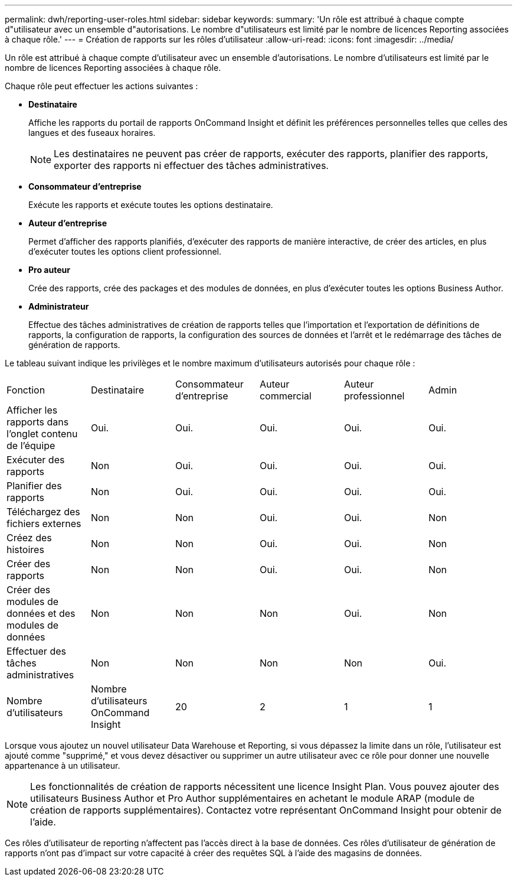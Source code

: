 ---
permalink: dwh/reporting-user-roles.html 
sidebar: sidebar 
keywords:  
summary: 'Un rôle est attribué à chaque compte d"utilisateur avec un ensemble d"autorisations. Le nombre d"utilisateurs est limité par le nombre de licences Reporting associées à chaque rôle.' 
---
= Création de rapports sur les rôles d'utilisateur
:allow-uri-read: 
:icons: font
:imagesdir: ../media/


[role="lead"]
Un rôle est attribué à chaque compte d'utilisateur avec un ensemble d'autorisations. Le nombre d'utilisateurs est limité par le nombre de licences Reporting associées à chaque rôle.

Chaque rôle peut effectuer les actions suivantes :

* *Destinataire*
+
Affiche les rapports du portail de rapports OnCommand Insight et définit les préférences personnelles telles que celles des langues et des fuseaux horaires.

+
[NOTE]
====
Les destinataires ne peuvent pas créer de rapports, exécuter des rapports, planifier des rapports, exporter des rapports ni effectuer des tâches administratives.

====
* *Consommateur d'entreprise*
+
Exécute les rapports et exécute toutes les options destinataire.

* *Auteur d'entreprise*
+
Permet d'afficher des rapports planifiés, d'exécuter des rapports de manière interactive, de créer des articles, en plus d'exécuter toutes les options client professionnel.

* *Pro auteur*
+
Crée des rapports, crée des packages et des modules de données, en plus d'exécuter toutes les options Business Author.

* *Administrateur*
+
Effectue des tâches administratives de création de rapports telles que l'importation et l'exportation de définitions de rapports, la configuration de rapports, la configuration des sources de données et l'arrêt et le redémarrage des tâches de génération de rapports.



Le tableau suivant indique les privilèges et le nombre maximum d'utilisateurs autorisés pour chaque rôle :

|===


| Fonction | Destinataire | Consommateur d'entreprise | Auteur commercial | Auteur professionnel | Admin 


 a| 
Afficher les rapports dans l'onglet contenu de l'équipe
 a| 
Oui.
 a| 
Oui.
 a| 
Oui.
 a| 
Oui.
 a| 
Oui.



 a| 
Exécuter des rapports
 a| 
Non
 a| 
Oui.
 a| 
Oui.
 a| 
Oui.
 a| 
Oui.



 a| 
Planifier des rapports
 a| 
Non
 a| 
Oui.
 a| 
Oui.
 a| 
Oui.
 a| 
Oui.



 a| 
Téléchargez des fichiers externes
 a| 
Non
 a| 
Non
 a| 
Oui.
 a| 
Oui.
 a| 
Non



 a| 
Créez des histoires
 a| 
Non
 a| 
Non
 a| 
Oui.
 a| 
Oui.
 a| 
Non



 a| 
Créer des rapports
 a| 
Non
 a| 
Non
 a| 
Oui.
 a| 
Oui.
 a| 
Non



 a| 
Créer des modules de données et des modules de données
 a| 
Non
 a| 
Non
 a| 
Non
 a| 
Oui.
 a| 
Non



 a| 
Effectuer des tâches administratives
 a| 
Non
 a| 
Non
 a| 
Non
 a| 
Non
 a| 
Oui.



 a| 
Nombre d'utilisateurs
 a| 
Nombre d'utilisateurs OnCommand Insight
 a| 
20
 a| 
2
 a| 
1
 a| 
1

|===
Lorsque vous ajoutez un nouvel utilisateur Data Warehouse et Reporting, si vous dépassez la limite dans un rôle, l'utilisateur est ajouté comme "supprimé," et vous devez désactiver ou supprimer un autre utilisateur avec ce rôle pour donner une nouvelle appartenance à un utilisateur.

[NOTE]
====
Les fonctionnalités de création de rapports nécessitent une licence Insight Plan. Vous pouvez ajouter des utilisateurs Business Author et Pro Author supplémentaires en achetant le module ARAP (module de création de rapports supplémentaires). Contactez votre représentant OnCommand Insight pour obtenir de l'aide.

====
Ces rôles d'utilisateur de reporting n'affectent pas l'accès direct à la base de données. Ces rôles d'utilisateur de génération de rapports n'ont pas d'impact sur votre capacité à créer des requêtes SQL à l'aide des magasins de données.
